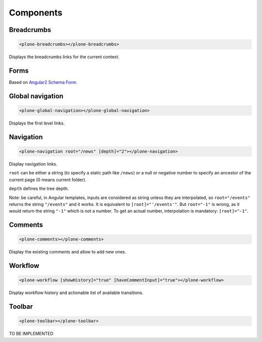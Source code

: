 Components
==========

Breadcrumbs
-----------

.. code-block:: html

  <plone-breadcrumbs></plone-breadcrumbs>

Displays the breadcrumbs links for the current context.

Forms
-----

Based on `Angular2 Schema Form <https://github.com/makinacorpus/angular2-schema-form>`_.

Global navigation
-----------------

.. code-block:: html

  <plone-global-navigation></plone-global-navigation>

Displays the first level links.

Navigation
----------

.. code-block:: html

  <plone-navigation root="/news" [depth]="2"></plone-navigation>

Display navigation links.

``root`` can be either a string (to specify a static path like ``/news``) or a null or negative number to specify an ancestor of the current page (0 means current folder).

``depth`` defines the tree depth.

Note: be careful, in Angular templates, inputs are considered as string unless they are interpolated, so ``root="/events"`` returns the string ``"/events"`` and it works. It is equivalent to ``[root]="'/events'"``.
But ``root="-1"`` is wrong, as it would return the string ``"-1"`` which is not a number. To get an actual number, interpolation is mandatory: ``[root]="-1"``.

Comments
--------

.. code-block:: html

  <plone-comments></plone-comments>

Display the existing comments and allow to add new ones.

Workflow
--------

.. code-block:: html

  <plone-workflow [showHistory]="true" [haveCommentInput]="true"></plone-workflow>

Display workflow history and actionable list of available transitions.


Toolbar
-------

.. code-block:: html

  <plone-toolbar></plone-toolbar>

TO BE IMPLEMENTED
